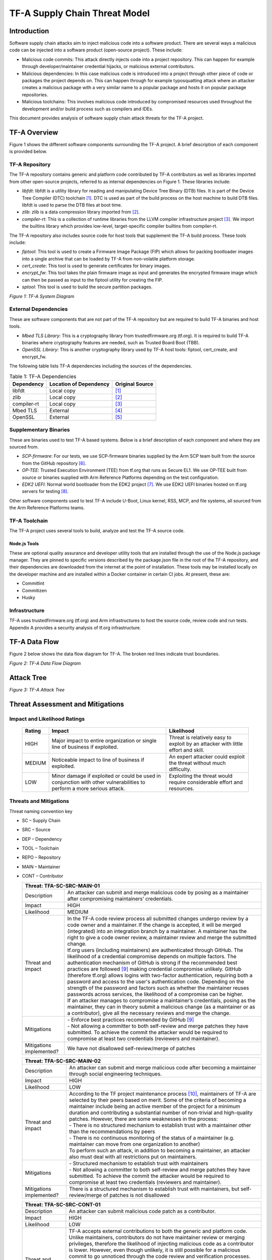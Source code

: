 TF-A Supply Chain Threat Model
~~~~~~~~~~~~~~~~~~~~~~~~~~~~~~

Introduction
************

Software supply chain attacks aim to inject malicious code into a software
product. There are several ways a malicious code can be injected into a
software product (open-source project). These include:

- Malicious code commits: This attack directly injects code into a project
  repository. This can happen for example through developer/maintainer
  credential hijacks, or malicious external contributors.

- Malicious dependencies:  In this case malicious code is introduced into a
  project through other piece of code or packages the project depends on. This
  can happen through for example typosquatting attack where an attacker creates
  a malicious package with a very similar name to a popular package and hosts
  it on popular package repositories.

- Malicious toolchains:  This involves malicious code introduced by compromised
  resources used throughout the development and/or build process such as
  compilers and IDEs.

This document provides analysis of software supply chain attack threats for the
TF-A project.

TF-A Overview
*************

Figure 1 shows the different software components surrounding the TF-A project.
A brief description of each component is provided below.

TF-A Repository
===============

The TF-A repository contains generic and platform code contributed by TF-A
contributors as well as libraries imported from other open-source projects,
referred to as internal dependencies on Figure 1. These libraries include:

- *libfdt*: libfdt is a utility library for reading and manipulating Device
  Tree Binary (DTB) files. It is part of the Device Tree Compiler (DTC)
  toolchain [1]_. DTC is used as part of the build process on the host machine
  to build DTB files. libfdt is used to parse the DTB files at boot time.

- *zlib*: zlib is a data compression library imported from [2]_.

- *compiler-rt*: This is a collection of runtime libraries from the LLVM
  compiler infrastructure project [3]_. We import the builtins library which
  provides low-level, target-specific compiler builtins from compiler-rt.

The TF-A repository also includes source code for host tools that supplement
the TF-A build process. These tools include:

- *fiptool*: This tool is used to create a Firmware Image Package (FIP) which
  allows for packing bootloader images into a single archive that can be
  loaded by TF-A from non-volatile platform storage.

- *cert_create*: This tool is used to generate certificates for binary images.

- *encrypt_fw*: This tool takes the plain firmware image as input and generates
  the encrypted firmware image which can then be passed as input to the fiptool
  utility for creating the FIP.

- *sptool*: This tool is used to build the secure partition packages.

|TF-A System Diagram|
*Figure 1: TF-A System Diagram*

External Dependencies
=====================

These are software components that are not part of the TF-A repository but are
required to build TF-A binaries and host tools.

- *Mbed TLS Library*: This is a cryptography library from trustedfirmware.org
  (tf.org). It is required to build TF-A binaries where cryptography features
  are needed, such as Trusted Board Boot (TBB).

- *OpenSSL Library*: This is another cryptography library used by TF-A host
  tools: fiptool, cert_create, and encrypt_fw.

The following table lists TF-A dependencies including the sources of the
dependencies.

.. table:: Table 1: TF-A Dependencies

  +-------------+------------------------+------------------------------------+
  | Dependency  | Location of Dependency | Original Source                    |
  +=============+========================+====================================+
  | libfdt      | Local copy             | [1]_                               |
  +-------------+------------------------+------------------------------------+
  | zlib        | Local copy             | [2]_                               |
  +-------------+------------------------+------------------------------------+
  | compiler-rt | Local copy             | [3]_                               |
  +-------------+------------------------+------------------------------------+
  | Mbed TLS    | External               | [4]_                               |
  +-------------+------------------------+------------------------------------+
  | OpenSSL     | External               | [5]_                               |
  +-------------+------------------------+------------------------------------+

Supplementary Binaries
======================

These are binaries used to test TF-A based systems. Below is a brief
description of each component and where they are sourced from.

- *SCP-firmware*: For our tests, we use SCP-firmware binaries supplied by the
  Arm SCP team built from the source from the GitHub repository [6]_.

- *OP-TEE*: Trusted Execution Environment (TEE) from tf.org that runs as
  Secure EL1. We use OP-TEE built from source or binaries supplied with Arm
  Reference Platforms depending on the test configuration.

- *EDK2 UEFI*: Normal world bootloader from the EDK2 project [7]_. We use EDK2
  UEFI binaries hosted on tf.org servers for testing [8]_.

Other software components used to test TF-A include U-Boot, Linux kernel, RSS,
MCP, and file systems, all sourced from the Arm Reference Platforms teams.

TF-A Toolchain
==============

The TF-A project uses several tools to build, analyze and test the TF-A source
code.

Node.js Tools
-------------

These are optional quality assurance and developer utility tools that are
installed through the use of the Node.js package manager. They are pinned to
specific versions described by the package.json file in the root of the TF-A
repository, and their dependencies are downloaded from the internet at the
point of installation. These tools may be installed locally on the developer
machine and are installed within a Docker container in certain CI jobs. At
present, these are:

- Commitlint

- Commitizen

- Husky

Infrastructure
==============

TF-A uses trustedfirmware.org (tf.org) and Arm infrastructures to host the
source code, review code and run tests. Appendix A provides a security analysis
of tf.org infrastructure.

TF-A Data Flow
**************

Figure 2 below shows the data flow diagram for TF-A. The broken red lines
indicate trust boundaries.

|TF-A Data Flow Diagram|
*Figure 2: TF-A Data Flow Diagram*

Attack Tree
***********

|TF-A Attack Tree|
*Figure 3: TF-A Attack Tree*

Threat Assessment and Mitigations
*********************************

Impact and Likelihood Ratings
=============================

  +--------+------------------------------+-----------------------------------+
  | Rating | Impact                       | Likelihood                        |
  +========+==============================+===================================+
  | HIGH   | Major impact to entire       | Threat is relatively easy to      |
  |        | organization or single line  | exploit by an attacker with       |
  |        | of business if exploited.    | little effort and skill.          |
  +--------+------------------------------+-----------------------------------+
  | MEDIUM | Noticeable impact to line of | An expert attacker could exploit  |
  |        | business if exploited.       | the threat without much           |
  |        |                              | difficulty.                       |
  +--------+------------------------------+-----------------------------------+
  | LOW    | Minor damage if exploited or | Exploiting the threat would       |
  |        | could be used in conjunction | require considerable effort and   |
  |        | with other vulnerabilities   | resources.                        |
  |        | to perform a more serious    |                                   |
  |        | attack.                      |                                   |
  +--------+------------------------------+-----------------------------------+

Threats and Mitigations
=======================

Threat naming convention key

- SC – Supply Chain

- SRC – Source

- DEP – Dependency

- TOOL – Toolchain

- REPO – Repository

- MAIN – Maintainer

- CONT – Contributor

  +---------------------------------------------------------------------------+
  | Threat: TFA-SC-SRC-MAIN-01                                                |
  +=============+=============================================================+
  | Description | An attacker can submit and merge malicious code by posing   |
  |             | as a maintainer after compromising maintainers’             |
  |             | credentials.                                                |
  +-------------+-------------------------------------------------------------+
  | Impact      | HIGH                                                        |
  +-------------+-------------------------------------------------------------+
  | Likelihood  | MEDIUM                                                      |
  +-------------+-------------------------------------------------------------+
  | Threat and  | | In the TF-A code review process all submitted changes     |
  | impact      |   undergo review by a code owner and a maintainer. If the   |
  |             |   change is accepted, it will be merged (integrated) into   |
  |             |   an integration branch by a maintainer. A maintainer has   |
  |             |   the right to give a code owner review, a maintainer       |
  |             |   review and merge the submitted change.                    |
  |             |                                                             |
  |             | | tf.org users (including maintainers) are authenticated    |
  |             |   through GitHub. The likelihood of a credential compromise |
  |             |   depends on multiple factors. The authentication mechanism |
  |             |   of GitHub is strong if the recommended best practices are |
  |             |   followed [9]_ making credential compromise unlikely.      |
  |             |   GitHub (therefore tf.org) allows logins with two-factor   |
  |             |   authentication, requiring both a password and access to   |
  |             |   the user's authentication code. Depending on the strength |
  |             |   of the password and factors such as whether the           |
  |             |   maintainer reuses passwords across services, the          |
  |             |   likelihood of a compromise can be higher.                 |
  |             |                                                             |
  |             | | If an attacker manages to compromise a maintainer’s       |
  |             |   credentials, posing as the maintainer, they can in theory |
  |             |   submit a malicious change (as a maintainer or as a        |
  |             |   contributor), give all the necessary reviews and merge    |
  |             |   the change.                                               |
  +-------------+-------------------------------------------------------------+
  | Mitigations | | - Enforce best practices recommended by GitHub [9]_       |
  |             |                                                             |
  |             | | - Not allowing a committer to both self-review and merge  |
  |             |     patches they have submitted. To achieve the commit the  |
  |             |     attacker would be required to compromise at least two   |
  |             |     credentials (reviewers and maintainer).                 |
  +-------------+-------------------------------------------------------------+
  | Mitigations | We have not disallowed self-review/merge of patches         |
  | implemented?|                                                             |
  +-------------+-------------------------------------------------------------+

  +---------------------------------------------------------------------------+
  | Threat: TFA-SC-SRC-MAIN-02                                                |
  +=============+=============================================================+
  | Description | An attacker can submit and merge malicious code after       |
  |             | becoming a maintainer through social engineering            |
  |             | techniques.                                                 |
  +-------------+-------------------------------------------------------------+
  | Impact      | HIGH                                                        |
  +-------------+-------------------------------------------------------------+
  | Likelihood  | LOW                                                         |
  +-------------+-------------------------------------------------------------+
  | Threat and  | | According to the TF project maintenance process [10]_,    |
  | impact      |   maintainers of TF-A are selected by their peers based on  |
  |             |   merit. Some of the criteria of becoming a maintainer      |
  |             |   include being an active member of the project for a       |
  |             |   minimum duration and contributing a substantial number of |
  |             |   non-trivial and high-quality patches. However, there are  |
  |             |   some weaknesses in the process:                           |
  |             |                                                             |
  |             | | - There is no structured mechanism to establish trust     |
  |             |     with a maintainer other than the recommendations by     |
  |             |     peers                                                   |
  |             | | - There is no continuous monitoring of the status of a    |
  |             |     maintainer (e.g. maintainer can move from one           |
  |             |     organization to another)                                |
  |             |                                                             |
  |             | | To perform such an attack, in addition to becoming a      |
  |             |   maintainer, an attacker also must deal with all           |
  |             |   restrictions put on maintainers.                          |
  +-------------+-------------------------------------------------------------+
  | Mitigations | | - Structured mechanism to establish trust with            |
  |             |     maintainers                                             |
  |             |                                                             |
  |             | | - Not allowing a committer to both self-review and merge  |
  |             |     patches they have submitted. To achieve the commit the  |
  |             |     attacker would be required to compromise at least two   |
  |             |     credentials (reviewers and maintainer).                 |
  +-------------+-------------------------------------------------------------+
  | Mitigations | There is a structured mechanism to establish trust with     |
  | implemented?| maintainers, but self-review/merge of patches is not        |
  |             | disallowed                                                  |
  +-------------+-------------------------------------------------------------+

  +---------------------------------------------------------------------------+
  | Threat: TFA-SC-SRC-CONT-01                                                |
  +=============+=============================================================+
  | Description | An attacker can submit malicious code patch as a            |
  |             | contributor.                                                |
  +-------------+-------------------------------------------------------------+
  | Impact      | HIGH                                                        |
  +-------------+-------------------------------------------------------------+
  | Likelihood  | LOW                                                         |
  +-------------+-------------------------------------------------------------+
  | Threat and  | | TF-A accepts external contributions to both the generic   |
  | impact      |   and platform code. Unlike maintainers, contributors do    |
  |             |   not have maintainer review or merging privileges,         |
  |             |   therefore the likelihood of injecting malicious code as a |
  |             |   contributor is lower. However, even though unlikely, it   |
  |             |   is still possible for a malicious commit to go unnoticed  |
  |             |   through the code review and verification processes.       |
  |             |                                                             |
  |             | | If successful, the impact can range from low to high      |
  |             |   depending on the injected code. For example, an attacker  |
  |             |   can potentially deliberately insert a memory corruption   |
  |             |   vulnerability that is hard to notice on code review and   |
  |             |   will not be detected by the verification process. This    |
  |             |   vulnerability by itself may have a low impact but can     |
  |             |   have a major impact if used in combination with other     |
  |             |   vulnerabilities.                                          |
  +-------------+-------------------------------------------------------------+
  | Proposed    | - Code review and verification                              |
  | Mitigations | - Static analysis to try to pick up issues that typically   |
  |             |   end in some form of attack vector                         |
  +-------------+-------------------------------------------------------------+
  | Mitigations | Yes, contributions go through the thorough review,          |
  | implemented?| verification, and static analysis process automated through |
  |             | CI                                                          |
  +-------------+-------------------------------------------------------------+

  +---------------------------------------------------------------------------+
  | Threat: TFA-SC-DEP-01                                                     |
  +=============+=============================================================+
  | Description | An attacker can inject malicious code into TF-A internal    |
  |             | dependencies.                                               |
  +-------------+-------------------------------------------------------------+
  | Impact      | HIGH                                                        |
  +-------------+-------------------------------------------------------------+
  | Likelihood  | LOW                                                         |
  +-------------+-------------------------------------------------------------+
  | Threat and  | | TF-A has two types of dependencies: those that are copied |
  | impact      |   into the TF-A repository and shipped as part of TF-A code |
  |             |   (referred to as *internal dependencies* here) and those   |
  |             |   that are downloaded from external repositories and used   |
  |             |   when building TF-A (referred to as                        |
  |             |   *external dependencies* here).                            |
  |             |                                                             |
  |             | | Currently TF-A has three internal dependencies: *libfdt*  |
  |             |   [1]_, *zlib* [2]_ and *compiler-rt* [3]_ libraries. These |
  |             |   libraries are periodically updated by copying them from   |
  |             |   their source repositories. Although unlikely, it is       |
  |             |   possible for a contributor to copy the libraries from the |
  |             |   wrong (and potentially malicious) repositories. For       |
  |             |   example, there are already multiple forks of *libfdt*     |
  |             |   (DTC) on GitHub. In addition to this, the official        |
  |             |   repositories are not immune to threats described above    |
  |             |   (TFA-SC-SRC-MAIN-01, TFA-SC-SRC-MAIN-02 and               |
  |             |   TFA-SC-SRC-CONT-01).                                      |
  |             |                                                             |
  |             | | The likelihood of an attack on TF-A through internal      |
  |             |   dependencies is lower than external dependencies for the  |
  |             |   following reasons:                                        |
  |             |                                                             |
  |             | | - Internal dependencies go through the normal code review |
  |             |     process during upgrade                                  |
  |             | | - Once upgraded internal dependencies stay unchanged      |
  |             |     until the next upgrade. The upgrade window is typically |
  |             |     long (for example *libfdt* has only changed 4 times     |
  |             |     over the past 4 years). This reduces the window of      |
  |             |     opportunity for an attacker to inject malicious code    |
  |             |     into the dependencies                                   |
  +-------------+-------------------------------------------------------------+
  | Proposed    | - Explicitly document versions and official sources of      |
  | Mitigations |   dependencies                                              |
  |             | - Keep a copy of a pinned version of the source code inside |
  |             |   the TF-A tree so that the risk of getting malicious code  |
  |             |   from dependencies only arises when we upgrade them        |
  |             | - Monitor alerts for vulnerable dependencies from GitHub    |
  |             |   [11]_                                                     |
  +-------------+-------------------------------------------------------------+
  | Mitigations | Yes, we explicitly document versions and official sources   |
  | implemented?| of dependencies, keep a copy of pinned versions of the      |
  |             | source code, and monitor alerts for vulnerable dependencies |
  |             | for Python and Node.js, but we aren't able to do this for C |
  |             | dependencies                                                |
  +-------------+-------------------------------------------------------------+

  +---------------------------------------------------------------------------+
  | Threat: TFA-SC-DEP-02                                                     |
  +=============+=============================================================+
  | Description | An attacker can inject malicious code into TF-A external    |
  |             | dependencies.                                               |
  +-------------+-------------------------------------------------------------+
  | Impact      | HIGH                                                        |
  +-------------+-------------------------------------------------------------+
  | Likelihood  | MEDIUM                                                      |
  +-------------+-------------------------------------------------------------+
  | Threat and  | | Unlike internal dependencies, external dependencies are   |
  | impact      |   downloaded from external repositories by end-users.       |
  |             |   Although the TF-A documentation provides information      |
  |             |   about the versions of dependencies used for testing and   |
  |             |   links to repositories, it is up to the end-user to decide |
  |             |   where to get the dependencies from. As such, the          |
  |             |   likelihood of an attack through an external dependency is |
  |             |   higher compared to an internal dependency.                |
  |             |                                                             |
  |             | | The impact of an attack ranges from low to critical       |
  |             |   depending on which dependency and what part of the        |
  |             |   dependency is affected. For example, a malicious code     |
  |             |   that affects the signature verification functions in      |
  |             |   MbedTLS is considered critical as it can be used to       |
  |             |   bypass the TBB process of TF-A.                           |
  +-------------+-------------------------------------------------------------+
  | Proposed    | - Explicitly document versions and official sources of      |
  | Mitigations |   dependencies                                              |
  |             | - Provide scripts and build options to automatically fetch  |
  |             |   the latest stable release of external dependencies        |
  +-------------+-------------------------------------------------------------+
  | Mitigations | We explicitly document versions and official sources of     |
  | implemented?| dependencies, but do not yet provide scripts and build      |
  |             | options to automatically fetch the latest stable release of |
  |             | external dependencies                                       |
  +-------------+-------------------------------------------------------------+

  +---------------------------------------------------------------------------+
  | Threat: TFA-SC-REPO-01                                                    |
  +=============+=============================================================+
  | Description | An attacker can upload malicious versions of TF-A by        |
  |             | compromising credentials of administrator accounts on       |
  |             | tf.org or GitHub.                                           |
  +-------------+-------------------------------------------------------------+
  | Impact      | HIGH                                                        |
  +-------------+-------------------------------------------------------------+
  | Likelihood  | LOW                                                         |
  +-------------+-------------------------------------------------------------+
  | Threat and  | | This attack is like TFA-SC-SRC-MAIN-01, but the           |
  | impact      |   likelihood and impact of the two attacks are different.   |
  |             |                                                             |
  |             | | The likelihood of compromising administrator credentials  |
  |             |   is lower than that of a maintainer’s (assuming both use   |
  |             |   authentication methods of similar strength) as there are  |
  |             |   smaller number of administrators than maintainers. On the |
  |             |   other hand, the impact is higher since an administrator   |
  |             |   has more privileges than a maintainer:                    |
  |             |                                                             |
  |             | | - An administrator can upload a malicious TF-A            |
  |             |     contribution unnoticed by other reviewers               |
  |             |   - An administrator can potentially rewrite the history of |
  |             |     the repository to evade detection                       |
  +-------------+-------------------------------------------------------------+
  | Proposed    | Strong authentication (Follow best practices recommended by |
  | Mitigations | GitHub [9]_)                                                |
  +-------------+-------------------------------------------------------------+
  | Mitigations | Yes, strong authentication is implemented through           |
  | implemented?| recommended best practices                                  |
  +-------------+-------------------------------------------------------------+

  +---------------------------------------------------------------------------+
  | Threat: TFA-SC-REPO-02                                                    |
  +=============+=============================================================+
  | Description | An attacker can upload malicious versions of TF-A after     |
  |             | getting write access to the repository by exploiting a      |
  |             | vulnerability on tf.org or GitHub.                          |
  +-------------+-------------------------------------------------------------+
  | Impact      | HIGH                                                        |
  +-------------+-------------------------------------------------------------+
  | Likelihood  | LOW                                                         |
  +-------------+-------------------------------------------------------------+
  | Threat and  | | There are no reports of someone exploiting a              |
  | impact      |   vulnerability on GitHub or tf.org to upload malicious     |
  |             |   contributions. However, there are examples of             |
  |             |   vulnerabilities that allowed arbitrary code execution on  |
  |             |   popular hosting services [12]_. Such vulnerabilities can  |
  |             |   potentially be used to upload malicious packages. In      |
  |             |   addition to being hard to exploit, vulnerabilities on     |
  |             |   popular hosting sites such as GitHub are typically        |
  |             |   detected quickly, making the window of opportunity for    |
  |             |   such attack small.                                        |
  +-------------+-------------------------------------------------------------+
  | Proposed    | - Monitor alerts of any vulnerabilities that might affect   |
  | Mitigations |   TF-A repository                                           |
  |             | - Ensure tf.org is up to date with latest security patches  |
  +-------------+-------------------------------------------------------------+
  | Mitigations | Yes, alerts of vulnerabilities are monitored and tf.org is  |
  | implemented?| ensured to be up to date with the latest security patches   |
  +-------------+-------------------------------------------------------------+

  +---------------------------------------------------------------------------+
  | Threat: TFA-SC-REPO-03                                                    |
  +=============+=============================================================+
  | Description | An attacker can host a malicious version of TF-A on an      |
  |             | attacker-controlled repository, and trick end-users into    |
  |             | downloading from that repository.                           |
  +-------------+-------------------------------------------------------------+
  | Impact      | HIGH                                                        |
  +-------------+-------------------------------------------------------------+
  | Likelihood  | MEDIUM                                                      |
  +-------------+-------------------------------------------------------------+
  | Threat and  | | It is not difficult for an attacker to create a website   |
  | impact      |   with a similar domain name and look as tf.org (website    |
  |             |   spoofing) and host a malicious TF-A source repository.    |
  |             |   Similarly, an attacker can create a mirror of the TF-A    |
  |             |   repository on GitHub with malicious code in it. However,  |
  |             |   for this attack to succeed the attacker needs to trick    |
  |             |   the end-user into using the attacker-controlled           |
  |             |   repositories.                                             |
  +-------------+-------------------------------------------------------------+
  | Proposed    | - Monitor spoofing attacks on tf.org                        |
  | Mitigations |                                                             |
  +-------------+-------------------------------------------------------------+
  | Mitigations | We do not monitor spoofing attacks on tf.org, but accept    |
  | implemented?| reports when noticed and will broadcast a warning to        |
  |             | partners                                                    |
  +-------------+-------------------------------------------------------------+

  +---------------------------------------------------------------------------+
  | Threat: TFA-SC-TOOL-01                                                    |
  +=============+=============================================================+
  | Description | Malicious code can be injected at build time through        |
  |             | malicious tools.                                            |
  +-------------+-------------------------------------------------------------+
  | Impact      | HIGH                                                        |
  +-------------+-------------------------------------------------------------+
  | Likelihood  | LOW                                                         |
  +-------------+-------------------------------------------------------------+
  | Threat and  | | End-users of TF-A use make (or cmake), compilers and      |
  | impact      |   linkers (armgcc, armclang or LLVM) to build TF-A          |
  |             |   binaries. Although TF-A documentation specifies versions  |
  |             |   and official sources of tools used to build TF-A, users   |
  |             |   can potentially be tricked into using unofficial,         |
  |             |   malicious toolchains. Similar attacks have been used in   |
  |             |   the past to inject malicious code into final products     |
  |             |   [13]_.                                                    |
  +-------------+-------------------------------------------------------------+
  | Proposed    | - Explicitly document versions and official sources of      |
  | Mitigations |   toolchains                                                |
  |             | - Provide scripts to automatically fetch the latest stable  |
  |             |   release of toolchains                                     |
  +-------------+-------------------------------------------------------------+
  | Mitigations | We explicitly document versions and official sources of     |
  | implemented?| toolchains, but have not yet provided scripts to            |
  |             | automatically fetch the latest stable release of toolchains |
  +-------------+-------------------------------------------------------------+

  +---------------------------------------------------------------------------+
  | Threat: TFA-SC-TOOL-02                                                    |
  +=============+=============================================================+
  | Description | Malicious code can be executed by developer’s tools at      |
  |             | installation time through malicious Node.js dependencies.   |
  +-------------+-------------------------------------------------------------+
  | Impact      | HIGH                                                        |
  +-------------+-------------------------------------------------------------+
  | Likelihood  | LOW                                                         |
  +-------------+-------------------------------------------------------------+
  | Threat and  | | Users of the Node.js tools, including the CI, may be      |
  | impact      |   exposed to malicious dependencies that have been missed   |
  |             |   by the Node.js dependency auditor. Users of these tools   |
  |             |   could potentially be executing malicious code when using  |
  |             |   these tools, which could potentially allow a malicious    |
  |             |   actor to make silent modifications to the repository or   |
  |             |   enable retrieval of user credentials.                     |
  |             |                                                             |
  |             | | If successful, the impact can range from low to high      |
  |             |   depending on the user's credentials. If the user is an    |
  |             |   administrator, this could imply TFA-SC-REPO-01.           |
  +-------------+-------------------------------------------------------------+
  | Proposed    | - Limit Node.js tools to a minimal set of trusted packages  |
  | Mitigations | - Pin Node.js packages to known versions                    |
  |             | - Update dependencies for which Node.js’s auditor reports   |
  |             |   known CVEs                                                |
  |             | - Execute Node.js tools in the CI only from within a        |
  |             |   trusted container                                         |
  +-------------+-------------------------------------------------------------+
  | Mitigations | Yes, Node.js tools are limited to a minimal set of trusted  |
  | implemented?| packages, packages are pinned to known versions,            |
  |             | dependencies are updated when there are known CVEs          |
  |             | reported, and Node.js tools are only executed within a      |
  |             | trusted container in CI                                     |
  +-------------+-------------------------------------------------------------+

Appendix A
**********

Summary of trustedfirmware.org security:

.. table:: Table 2: Security information of  trustedfirmware.org

  +------------+--------------------+--------------------+--------------------+
  | Software/  | Source and         | Credential and     | Security incident  |
  | System     | integrity          | permission         | response plan      |
  |            |                    | management         |                    |
  +============+====================+====================+====================+
  | Jenkins    | - Jenkins is built | - Use oauth from   | - Monitor CVE’s    |
  | (including |   using Dockerfile |   Github only      |   and update       |
  | plugins)   |   which is based   | - The password     |   Jenkins LTS on a |
  |            |   on the official  |   strength follows |   monthly cycle    |
  |            |   Jenkins docker   |   Github policy    | - Keep plugins up- |
  |            |   image            | - Do not enforce   |   to-date. But it  |
  |            | - Jenkins plugins  |   using two-factor |   is up to the     |
  |            |   are built using  |   authentication   |   plugin owner to  |
  |            |   the official     | - Jenkins uses     |   maintain said    |
  |            |   install-         |   matrix auth      |   plugin           |
  |            |   plugins.sh       |   which allows     |                    |
  |            |                    |   users to manage  |                    |
  |            |                    |   "job" level ACL  |                    |
  |            |                    |   using Jenkins    |                    |
  |            |                    |   Job Builder      |                    |
  |            |                    | - No API token     |                    |
  |            |                    |   enabled          |                    |
  |            |                    | - Jenkins uses the |                    |
  |            |                    |   inbuilt          |                    |
  |            |                    |   credential store |                    |
  |            |                    |   where we store   |                    |
  |            |                    |   credentials for  |                    |
  |            |                    |   LAVA, Jenkins    |                    |
  |            |                    |   Job Builder,     |                    |
  |            |                    |   DockerHub, AWS   |                    |
  |            |                    |   and Gerrit       |                    |
  |            |                    |   tokens. The      |                    |
  |            |                    |   credentials are  |                    |
  |            |                    |   stored as a      |                    |
  |            |                    |   secret in        |                    |
  |            |                    |   Jenkins          |                    |
  |            |                    |   credential       |                    |
  |            |                    |   store. These     |                    |
  |            |                    |   credentials      |                    |
  |            |                    |   can be accessed  |                    |
  |            |                    |   via a Jenkins    |                    |
  |            |                    |   job, but someone |                    |
  |            |                    |   would have to    |                    |
  |            |                    |   push a Jenkins   |                    |
  |            |                    |   Job through a    |                    |
  |            |                    |   Gerrit review to |                    |
  |            |                    |   do this. Gerrit  |                    |
  |            |                    |   maintains the    |                    |
  |            |                    |   ACL for this and |                    |
  |            |                    |   only admins and  |                    |
  |            |                    |   project approver |                    |
  |            |                    |   can +2 a review. |                    |
  +------------+--------------------+--------------------+--------------------+
  | Gerrit     | - Gerrit package   | - Use oauth from   | - Keep plugins up- |
  | (including |   is installed     |   Github only      |   to-date. But it  |
  | plugins)   |   from Linaro top  | - The password     |   is up to the     |
  |            |   level role,      |   strength follows |   plugin owner to  |
  |            |   which has a      |   Github policy    |   maintain said    |
  |            |   md5sum check     | - Do not enforce   |   plugin           |
  |            | - Gerrit Plugins   |   using two-factor |                    |
  |            |   are installed    |   authentication   |                    |
  |            |   from Ansible     | - Gerrit has ACL   |                    |
  |            |   playbook, from   |   setup within the |                    |
  |            |   the official     |   UI per-project   |                    |
  |            |   Gerrit CI. The   |   level            |                    |
  |            |   plugins are      | - No API token     |                    |
  |            |   downloaded from  |   enabled          |                    |
  |            |   https://gerrit-  | - A ci-bot-user    |                    |
  |            |   ci.gerritforge.  |   created for      |                    |
  |            |   com/             |   getting comments |                    |
  |            | - Do not check     |   from Jenkins     |                    |
  |            |   md5sum for every |                    |                    |
  |            |   plugin           |                    |                    |
  +------------+--------------------+--------------------+--------------------+
  | Git        | - Package is from  | - All credentials  | - Monitor all      |
  |            |   Linaro OBS (Open |   use GitHub. So   |   CVE's and apply  |
  |            |   Build Service)   |   password         |   them immediately |
  |            |   with a couple of |   strength etc are |   and keep servers |
  |            |   “Linaro          |   based on GitHub  |   up-to-date       |
  |            |   modifications”.  |   policy           |   monthly          |
  |            |   (reference:      |                    | - The security     |
  |            |   Ansible playbook |                    |   incident         |
  |            |   and cgit repo)   |                    |   response plan is |
  |            | - No special       |                    |   working in       |
  |            |   integrity check  |                    |   progress         |
  +------------+--------------------+--------------------+--------------------+
  | Mailman    | - Installed from   | - It has           | - Plan to monitor  |
  |            |   Ubuntu-          |   administrator    |   the CVE’s but no |
  |            |   distributed      |   passwords for    |   timetable at the |
  |            |   package          |   the various      |   moment           |
  |            | - No special       |   mailing lists    |                    |
  |            |   integrity check  | - The password     |                    |
  |            |   (reply on APT    |   strength is not  |                    |
  |            |   security)        |   specified        |                    |
  +------------+--------------------+--------------------+--------------------+
  | Website    | The website is     | There are no       | - The websites     |
  |            | built on the IT    | credentials        |   themselves are   |
  |            | Services' CI/CD    | associated with    |   static files     |
  |            | server,            | the website        |   hosted on AWS S3 |
  |            | bamboo.linaro.org, | itself. Any        |   and cached by    |
  |            | from a Jekyll git  | permissions        |   AWS CloudFront   |
  |            | repository stored  | required by bamboo | - The software     |
  |            | on GitHub          | to carry out its   |   used to build    |
  |            |                    | tasks are provided |   the website is   |
  |            |                    | through AWS        |   all open source  |
  |            |                    | instance role      |   and Linaro       |
  |            |                    | permissions        |   occasionally     |
  |            |                    |                    |   gets reports     |
  |            |                    |                    |   from GitHub when |
  |            |                    |                    |   an issue is      |
  |            |                    |                    |   detected. Apply  |
  |            |                    |                    |   a fix if it is   |
  |            |                    |                    |   available. This  |
  |            |                    |                    |   includes any     |
  |            |                    |                    |   Javascript       |
  |            |                    |                    |   frameworks that  |
  |            |                    |                    |   might be used    |
  |            |                    |                    |   within the web   |
  |            |                    |                    |   pages            |
  +------------+--------------------+--------------------+--------------------+
  | ReadTheDocs| - One webhook ID   | - One TF-A account | - Keep database    |
  |            |   per project is   |   with password    |   access list up   |
  |            |   used by TF CI    |   stored in        |   to date          |
  |            |   for building     |   engineering      | - Monitor security |
  |            |   documentation    |   password         |   advisories       |
  |            |   hosted by        |   database is used |                    |
  |            |   ReadTheDocs      |   to manage        |                    |
  |            | - Secret token     |   documentation    |                    |
  |            |   supplied as part | - Access request   |                    |
  |            |   of the webhook   |   is required      |                    |
  |            |   post build       |   for database     |                    |
  |            | - Updated content  |   access           |                    |
  |            |   goes live        | - Token for        |                    |
  |            |   automatically    |   Jenkins webhook  |                    |
  |            |                    |   for CI uses      |                    |
  |            |                    |   secret           |                    |
  |            |                    |   credential       |                    |
  |            |                    |   storage in       |                    |
  |            |                    |   internal Jenkins |                    |
  |            |                    |   and viewable     |                    |
  |            |                    |   only through     |                    |
  |            |                    |   ReadTheDocs      |                    |
  |            |                    |   admin page       |                    |
  +------------+--------------------+--------------------+--------------------+

References
**********

.. [1] https://git.kernel.org/pub/scm/utils/dtc/dtc.git
.. [2] http://zlib.net/
.. [3] https://compiler-rt.llvm.org/
.. [4] https://tls.mbed.org/
.. [5] https://www.openssl.org/
.. [6] https://github.com/ARM-software/SCP-firmware
.. [7] https://github.com/tianocore/edk2
.. [8] https://downloads.trustedfirmware.org/tf-a/
.. [9] https://docs.github.com/en/github/authenticating-to-github/creating-a-strong-password
.. [10] https://trustedfirmware-a.readthedocs.io/en/latest/process/maintenance.html#how-to-become-a-maintainer
.. [11] https://docs.github.com/en/github/managing-security-vulnerabilities/about-alerts-for-vulnerable-dependencies
.. [12] "Backstabber’s Knife Collection: A Review of Open Source Software Supply Chain Attacks"
.. [13] https://www.wired.com/story/supply-chain-hackers-videogames-asus-ccleaner/

*Copyright (c) 2024, Arm Limited. All rights reserved.*

.. |TF-A System Diagram| image:: ../resources/diagrams/tf-a_system_diagram.png
.. |TF-A Data Flow Diagram| image:: ../resources/diagrams/tf-a_data_flow_diagram.png
.. |TF-A Attack Tree| image:: ../resources/diagrams/tf-a_attack_tree.png
